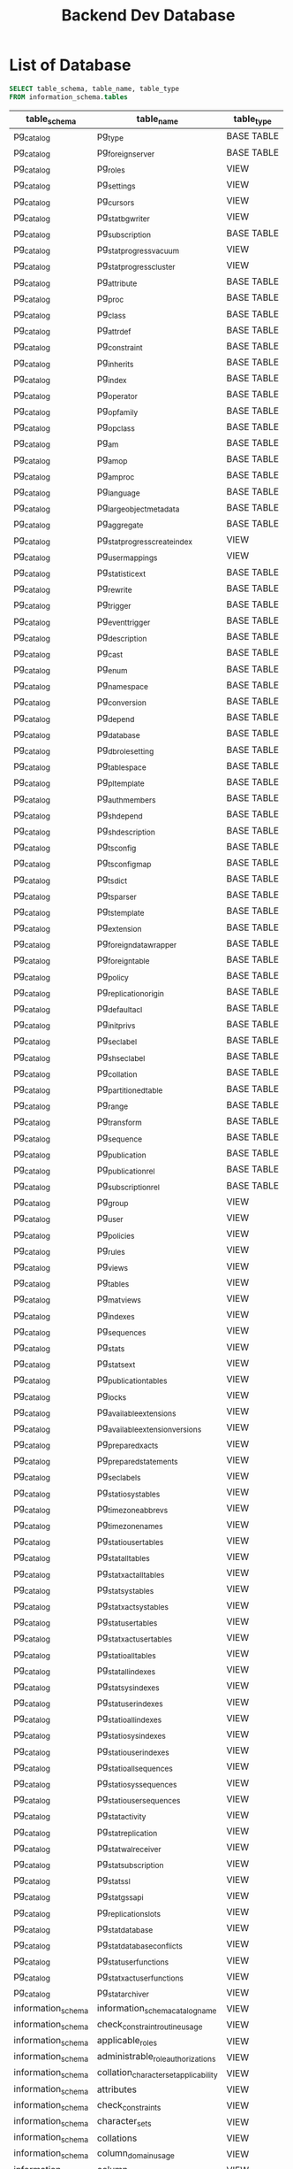 :PROPERTIES:
:ID:       b8f8b212-3059-450d-8c02-7cd73e669c56
:END:
#+title: Backend Dev Database

#+PROPERTY: header-args:sql     :cache yes
#+PROPERTY: header-args:sql+    :exports both
#+PROPERTY: header-args:sql+    :engine postgresql
#+PROPERTY: header-args:sql+    :dbhost localhost
#+PROPERTY: header-args:sql+    :dbuser akvo
#+PROPERTY: header-args:sql+    :dbpassword password
#+PROPERTY: header-args:sql+    :database dev
#+PROPERTY: header-args :tangle data-model.sql
#+STARTUP: showall

* List of Database

#+name: List of Database
#+begin_src sql
SELECT table_schema, table_name, table_type
FROM information_schema.tables
#+end_src

#+RESULTS[cf17fb2b65fed349b82c4543edabdf80c94ae9e2]: List of Database
| table_schema       | table_name                            | table_type |
|--------------------+---------------------------------------+------------|
| pg_catalog         | pg_type                               | BASE TABLE |
| pg_catalog         | pg_foreign_server                     | BASE TABLE |
| pg_catalog         | pg_roles                              | VIEW       |
| pg_catalog         | pg_settings                           | VIEW       |
| pg_catalog         | pg_cursors                            | VIEW       |
| pg_catalog         | pg_stat_bgwriter                      | VIEW       |
| pg_catalog         | pg_subscription                       | BASE TABLE |
| pg_catalog         | pg_stat_progress_vacuum               | VIEW       |
| pg_catalog         | pg_stat_progress_cluster              | VIEW       |
| pg_catalog         | pg_attribute                          | BASE TABLE |
| pg_catalog         | pg_proc                               | BASE TABLE |
| pg_catalog         | pg_class                              | BASE TABLE |
| pg_catalog         | pg_attrdef                            | BASE TABLE |
| pg_catalog         | pg_constraint                         | BASE TABLE |
| pg_catalog         | pg_inherits                           | BASE TABLE |
| pg_catalog         | pg_index                              | BASE TABLE |
| pg_catalog         | pg_operator                           | BASE TABLE |
| pg_catalog         | pg_opfamily                           | BASE TABLE |
| pg_catalog         | pg_opclass                            | BASE TABLE |
| pg_catalog         | pg_am                                 | BASE TABLE |
| pg_catalog         | pg_amop                               | BASE TABLE |
| pg_catalog         | pg_amproc                             | BASE TABLE |
| pg_catalog         | pg_language                           | BASE TABLE |
| pg_catalog         | pg_largeobject_metadata               | BASE TABLE |
| pg_catalog         | pg_aggregate                          | BASE TABLE |
| pg_catalog         | pg_stat_progress_create_index         | VIEW       |
| pg_catalog         | pg_user_mappings                      | VIEW       |
| pg_catalog         | pg_statistic_ext                      | BASE TABLE |
| pg_catalog         | pg_rewrite                            | BASE TABLE |
| pg_catalog         | pg_trigger                            | BASE TABLE |
| pg_catalog         | pg_event_trigger                      | BASE TABLE |
| pg_catalog         | pg_description                        | BASE TABLE |
| pg_catalog         | pg_cast                               | BASE TABLE |
| pg_catalog         | pg_enum                               | BASE TABLE |
| pg_catalog         | pg_namespace                          | BASE TABLE |
| pg_catalog         | pg_conversion                         | BASE TABLE |
| pg_catalog         | pg_depend                             | BASE TABLE |
| pg_catalog         | pg_database                           | BASE TABLE |
| pg_catalog         | pg_db_role_setting                    | BASE TABLE |
| pg_catalog         | pg_tablespace                         | BASE TABLE |
| pg_catalog         | pg_pltemplate                         | BASE TABLE |
| pg_catalog         | pg_auth_members                       | BASE TABLE |
| pg_catalog         | pg_shdepend                           | BASE TABLE |
| pg_catalog         | pg_shdescription                      | BASE TABLE |
| pg_catalog         | pg_ts_config                          | BASE TABLE |
| pg_catalog         | pg_ts_config_map                      | BASE TABLE |
| pg_catalog         | pg_ts_dict                            | BASE TABLE |
| pg_catalog         | pg_ts_parser                          | BASE TABLE |
| pg_catalog         | pg_ts_template                        | BASE TABLE |
| pg_catalog         | pg_extension                          | BASE TABLE |
| pg_catalog         | pg_foreign_data_wrapper               | BASE TABLE |
| pg_catalog         | pg_foreign_table                      | BASE TABLE |
| pg_catalog         | pg_policy                             | BASE TABLE |
| pg_catalog         | pg_replication_origin                 | BASE TABLE |
| pg_catalog         | pg_default_acl                        | BASE TABLE |
| pg_catalog         | pg_init_privs                         | BASE TABLE |
| pg_catalog         | pg_seclabel                           | BASE TABLE |
| pg_catalog         | pg_shseclabel                         | BASE TABLE |
| pg_catalog         | pg_collation                          | BASE TABLE |
| pg_catalog         | pg_partitioned_table                  | BASE TABLE |
| pg_catalog         | pg_range                              | BASE TABLE |
| pg_catalog         | pg_transform                          | BASE TABLE |
| pg_catalog         | pg_sequence                           | BASE TABLE |
| pg_catalog         | pg_publication                        | BASE TABLE |
| pg_catalog         | pg_publication_rel                    | BASE TABLE |
| pg_catalog         | pg_subscription_rel                   | BASE TABLE |
| pg_catalog         | pg_group                              | VIEW       |
| pg_catalog         | pg_user                               | VIEW       |
| pg_catalog         | pg_policies                           | VIEW       |
| pg_catalog         | pg_rules                              | VIEW       |
| pg_catalog         | pg_views                              | VIEW       |
| pg_catalog         | pg_tables                             | VIEW       |
| pg_catalog         | pg_matviews                           | VIEW       |
| pg_catalog         | pg_indexes                            | VIEW       |
| pg_catalog         | pg_sequences                          | VIEW       |
| pg_catalog         | pg_stats                              | VIEW       |
| pg_catalog         | pg_stats_ext                          | VIEW       |
| pg_catalog         | pg_publication_tables                 | VIEW       |
| pg_catalog         | pg_locks                              | VIEW       |
| pg_catalog         | pg_available_extensions               | VIEW       |
| pg_catalog         | pg_available_extension_versions       | VIEW       |
| pg_catalog         | pg_prepared_xacts                     | VIEW       |
| pg_catalog         | pg_prepared_statements                | VIEW       |
| pg_catalog         | pg_seclabels                          | VIEW       |
| pg_catalog         | pg_statio_sys_tables                  | VIEW       |
| pg_catalog         | pg_timezone_abbrevs                   | VIEW       |
| pg_catalog         | pg_timezone_names                     | VIEW       |
| pg_catalog         | pg_statio_user_tables                 | VIEW       |
| pg_catalog         | pg_stat_all_tables                    | VIEW       |
| pg_catalog         | pg_stat_xact_all_tables               | VIEW       |
| pg_catalog         | pg_stat_sys_tables                    | VIEW       |
| pg_catalog         | pg_stat_xact_sys_tables               | VIEW       |
| pg_catalog         | pg_stat_user_tables                   | VIEW       |
| pg_catalog         | pg_stat_xact_user_tables              | VIEW       |
| pg_catalog         | pg_statio_all_tables                  | VIEW       |
| pg_catalog         | pg_stat_all_indexes                   | VIEW       |
| pg_catalog         | pg_stat_sys_indexes                   | VIEW       |
| pg_catalog         | pg_stat_user_indexes                  | VIEW       |
| pg_catalog         | pg_statio_all_indexes                 | VIEW       |
| pg_catalog         | pg_statio_sys_indexes                 | VIEW       |
| pg_catalog         | pg_statio_user_indexes                | VIEW       |
| pg_catalog         | pg_statio_all_sequences               | VIEW       |
| pg_catalog         | pg_statio_sys_sequences               | VIEW       |
| pg_catalog         | pg_statio_user_sequences              | VIEW       |
| pg_catalog         | pg_stat_activity                      | VIEW       |
| pg_catalog         | pg_stat_replication                   | VIEW       |
| pg_catalog         | pg_stat_wal_receiver                  | VIEW       |
| pg_catalog         | pg_stat_subscription                  | VIEW       |
| pg_catalog         | pg_stat_ssl                           | VIEW       |
| pg_catalog         | pg_stat_gssapi                        | VIEW       |
| pg_catalog         | pg_replication_slots                  | VIEW       |
| pg_catalog         | pg_stat_database                      | VIEW       |
| pg_catalog         | pg_stat_database_conflicts            | VIEW       |
| pg_catalog         | pg_stat_user_functions                | VIEW       |
| pg_catalog         | pg_stat_xact_user_functions           | VIEW       |
| pg_catalog         | pg_stat_archiver                      | VIEW       |
| information_schema | information_schema_catalog_name       | VIEW       |
| information_schema | check_constraint_routine_usage        | VIEW       |
| information_schema | applicable_roles                      | VIEW       |
| information_schema | administrable_role_authorizations     | VIEW       |
| information_schema | collation_character_set_applicability | VIEW       |
| information_schema | attributes                            | VIEW       |
| information_schema | check_constraints                     | VIEW       |
| information_schema | character_sets                        | VIEW       |
| information_schema | collations                            | VIEW       |
| information_schema | column_domain_usage                   | VIEW       |
| information_schema | column_column_usage                   | VIEW       |
| information_schema | column_privileges                     | VIEW       |
| information_schema | column_udt_usage                      | VIEW       |
| information_schema | columns                               | VIEW       |
| information_schema | constraint_column_usage               | VIEW       |
| information_schema | schemata                              | VIEW       |
| information_schema | constraint_table_usage                | VIEW       |
| information_schema | domain_constraints                    | VIEW       |
| information_schema | sql_packages                          | BASE TABLE |
| information_schema | domain_udt_usage                      | VIEW       |
| information_schema | sequences                             | VIEW       |
| information_schema | domains                               | VIEW       |
| information_schema | enabled_roles                         | VIEW       |
| information_schema | key_column_usage                      | VIEW       |
| information_schema | parameters                            | VIEW       |
| information_schema | referential_constraints               | VIEW       |
| information_schema | sql_features                          | BASE TABLE |
| information_schema | role_column_grants                    | VIEW       |
| information_schema | routine_privileges                    | VIEW       |
| information_schema | role_routine_grants                   | VIEW       |
| information_schema | routines                              | VIEW       |
| information_schema | sql_implementation_info               | BASE TABLE |
| information_schema | sql_languages                         | BASE TABLE |
| information_schema | sql_sizing                            | BASE TABLE |
| information_schema | sql_sizing_profiles                   | BASE TABLE |
| information_schema | table_constraints                     | VIEW       |
| information_schema | table_privileges                      | VIEW       |
| information_schema | role_table_grants                     | VIEW       |
| information_schema | views                                 | VIEW       |
| information_schema | tables                                | VIEW       |
| information_schema | triggered_update_columns              | VIEW       |
| information_schema | triggers                              | VIEW       |
| information_schema | data_type_privileges                  | VIEW       |
| information_schema | udt_privileges                        | VIEW       |
| information_schema | role_udt_grants                       | VIEW       |
| information_schema | usage_privileges                      | VIEW       |
| information_schema | element_types                         | VIEW       |
| information_schema | role_usage_grants                     | VIEW       |
| information_schema | user_defined_types                    | VIEW       |
| information_schema | view_column_usage                     | VIEW       |
| information_schema | view_routine_usage                    | VIEW       |
| information_schema | view_table_usage                      | VIEW       |
| information_schema | foreign_server_options                | VIEW       |
| information_schema | column_options                        | VIEW       |
| information_schema | foreign_data_wrapper_options          | VIEW       |
| information_schema | foreign_tables                        | VIEW       |
| information_schema | foreign_data_wrappers                 | VIEW       |
| information_schema | foreign_servers                       | VIEW       |
| information_schema | foreign_table_options                 | VIEW       |
| information_schema | user_mappings                         | VIEW       |
| information_schema | user_mapping_options                  | VIEW       |
